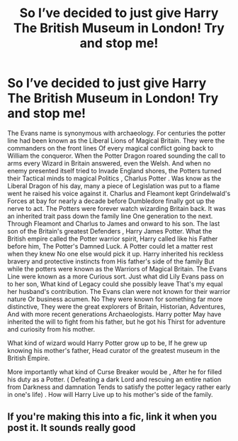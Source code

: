 #+TITLE: So I’ve decided to just give Harry The British Museum in London! Try and stop me!

* So I’ve decided to just give Harry The British Museum in London! Try and stop me!
:PROPERTIES:
:Author: pygmypuffonacid
:Score: 4
:DateUnix: 1583372669.0
:DateShort: 2020-Mar-05
:END:
The Evans name is synonymous with archaeology. For centuries the potter line had been known as the Liberal Lions of Magical Britain. They were the commanders on the front lines Of every magical conflict going back to William the conqueror. When the Potter Dragon roared sounding the call to arms every Wizard in Britain answered, even the Welsh. And when no enemy presented itself tried to Invade England shores, the Potters turned their Tactical minds to magical Politics , Charlus Potter . Was know as the Liberal Dragon of his day, many a piece of Legislation was put to a flame went he raised his voice against it. Charlus and Fleamont kept Grindelwald's Forces at bay for nearly a decade before Dumbledore finally got up the nerve to act. The Potters were forever watch wizarding Britain back. It was an inherited trait pass down the family line One generation to the next. Through Fleamont and Charlus to James and onward to his son. The last son of the Britain's greatest Defenders , Harry James Potter. What the British empire called the Potter warrior spirit, Harry called like his Father before him, The Potter's Damned Luck. A Potter could let a matter rest when they knew No one else would pick it up. Harry inherited his reckless bravery and protective instincts from His father's side of the family But while the potters were known as the Warriors of Magical Britain. The Evans Line were known as a more Curious sort. Just what did Lily Evans pass on to her son, What kind of Legacy could she possibly leave That's my equal her husband's contribution. The Evans clan were not known for their warrior nature Or business acumen. No They were known for something far more distinctive, They were the great explorers of Britain, Historian, Adventures, And with more recent generations Archaeologists. Harry potter May have inherited the will to fight from his father, but he got his Thirst for adventure and curiosity from his mother.

What kind of wizard would Harry Potter grow up to be, If he grew up knowing his mother's father, Head curator of the greatest museum in the British Empire.

More importantly what kind of Curse Breaker would be , After he for filled his duty as a Potter. ( Defeating a dark Lord and rescuing an entire nation from Darkness and damnation Tends to satisfy the potter legacy rather early in one's life) . How will Harry Live up to his mother's side of the family.


** If you're making this into a fic, link it when you post it. It sounds really good
:PROPERTIES:
:Author: Princely-Principals
:Score: 4
:DateUnix: 1583373790.0
:DateShort: 2020-Mar-05
:END:
